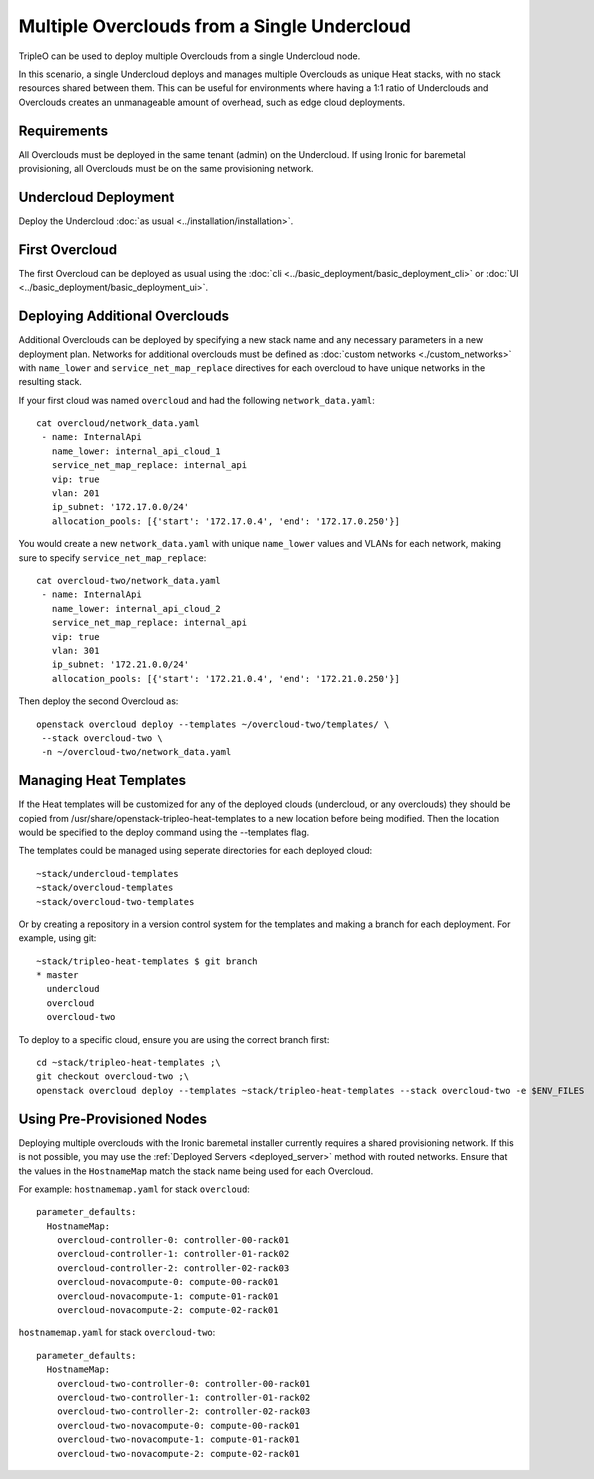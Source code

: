 Multiple Overclouds from a Single Undercloud
============================================

TripleO can be used to deploy multiple Overclouds from a single Undercloud
node.

In this scenario, a single Undercloud deploys and manages multiple Overclouds
as unique Heat stacks, with no stack resources shared between them. This can
be useful for environments where having a 1:1 ratio of Underclouds and
Overclouds creates an unmanageable amount of overhead, such as edge cloud
deployments.

Requirements
------------

All Overclouds must be deployed in the same tenant (admin) on the Undercloud.
If using Ironic for baremetal provisioning, all Overclouds must be on the same
provisioning network.


Undercloud Deployment
---------------------

Deploy the Undercloud :doc:`as usual <../installation/installation>`.

First Overcloud
---------------

The first Overcloud can be deployed as usual using the :doc:`cli <../basic_deployment/basic_deployment_cli>` or :doc:`UI <../basic_deployment/basic_deployment_ui>`.

Deploying Additional Overclouds
-------------------------------

Additional Overclouds can be deployed by specifying a new stack name and any
necessary parameters in a new deployment plan. Networks for additional
overclouds must be defined as :doc:`custom networks <./custom_networks>`
with ``name_lower`` and ``service_net_map_replace`` directives for each
overcloud to have unique networks in the resulting stack.

If your first cloud was named ``overcloud`` and had the following
``network_data.yaml``::

    cat overcloud/network_data.yaml
     - name: InternalApi
       name_lower: internal_api_cloud_1
       service_net_map_replace: internal_api
       vip: true
       vlan: 201
       ip_subnet: '172.17.0.0/24'
       allocation_pools: [{'start': '172.17.0.4', 'end': '172.17.0.250'}]

You would create a new ``network_data.yaml`` with unique ``name_lower`` values
and VLANs for each network, making sure to specify ``service_net_map_replace``::

    cat overcloud-two/network_data.yaml
     - name: InternalApi
       name_lower: internal_api_cloud_2
       service_net_map_replace: internal_api
       vip: true
       vlan: 301
       ip_subnet: '172.21.0.0/24'
       allocation_pools: [{'start': '172.21.0.4', 'end': '172.21.0.250'}]

Then deploy the second Overcloud as::

    openstack overcloud deploy --templates ~/overcloud-two/templates/ \
     --stack overcloud-two \
     -n ~/overcloud-two/network_data.yaml


Managing Heat Templates
-----------------------

If the Heat templates will be customized for any of the deployed clouds
(undercloud, or any overclouds) they should be copied from
/usr/share/openstack-tripleo-heat-templates to a new location before being
modified. Then the location would be specified to the deploy command using
the --templates flag.

The templates could be managed using seperate directories for each deployed
cloud::

    ~stack/undercloud-templates
    ~stack/overcloud-templates
    ~stack/overcloud-two-templates

Or by creating a repository in a version control system for the templates
and making a branch for each deployment. For example, using git::

    ~stack/tripleo-heat-templates $ git branch
    * master
      undercloud
      overcloud
      overcloud-two

To deploy to a specific cloud, ensure you are using the correct branch first::

    cd ~stack/tripleo-heat-templates ;\
    git checkout overcloud-two ;\
    openstack overcloud deploy --templates ~stack/tripleo-heat-templates --stack overcloud-two -e $ENV_FILES

Using Pre-Provisioned Nodes
---------------------------

Deploying multiple overclouds with the Ironic baremetal installer currently
requires a shared provisioning network. If this is not possible, you may use
the :ref:`Deployed Servers <deployed_server>` method with routed networks. Ensure that the values
in the ``HostnameMap`` match the stack name being used for each Overcloud.

For example:
``hostnamemap.yaml`` for stack ``overcloud``::

  parameter_defaults:
    HostnameMap:
      overcloud-controller-0: controller-00-rack01
      overcloud-controller-1: controller-01-rack02
      overcloud-controller-2: controller-02-rack03
      overcloud-novacompute-0: compute-00-rack01
      overcloud-novacompute-1: compute-01-rack01
      overcloud-novacompute-2: compute-02-rack01


``hostnamemap.yaml`` for stack ``overcloud-two``::

  parameter_defaults:
    HostnameMap:
      overcloud-two-controller-0: controller-00-rack01
      overcloud-two-controller-1: controller-01-rack02
      overcloud-two-controller-2: controller-02-rack03
      overcloud-two-novacompute-0: compute-00-rack01
      overcloud-two-novacompute-1: compute-01-rack01
      overcloud-two-novacompute-2: compute-02-rack01
